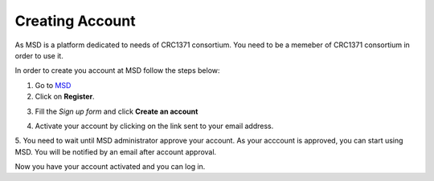 Creating Account
================

.. _Create Account:

As MSD is a platform dedicated to needs of CRC1371 consortium. You need to be a memeber of CRC1371 consortium in order to 
use it. 

In order to create you account at MSD follow the steps below:


1. Go to `MSD <https://www.misigdb.org/>`_
2. Click on **Register**.

.. image:: /media/User_Register.png
    :align: center
    .. :scale: 50 %
    :alt: User Register
    :class: user_registeration_scsh

3. Fill the *Sign up form* and click **Create an account**

.. figure:: /media/User_Register_Form.png
    :align: center
    .. :scale: 50 %
    :alt: User Register Form
    :class: user_registeration_scsh

    - **Activation Reason**: This is the reason upon which administrator decides whether to activate
     to activate your account or not. It's suggested to include your subproject within CRC1371.


4. Activate your account by clicking on the link sent to your email address.

.. image:: /media/User_Register_activation_email.png
    :align: center
    .. :scale: 50 %
    :alt: Activation Email
    :class: user_registeration_scsh

5. You need to wait until MSD administrator approve your account. As your acccount is approved, you can 
start using MSD. You will be notified by an email after account approval.

.. image:: /media/User_Register_activation_email.png
    :align: center
    .. :scale: 50 %
    :alt: Account Approval Email
    :class: user_registeration_scsh

Now you have your account activated and you can log in.
